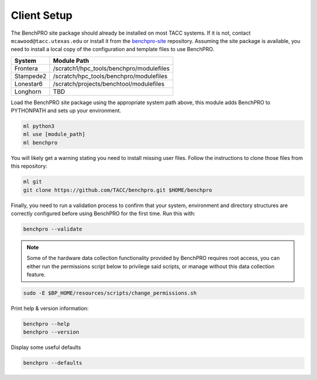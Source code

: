 .. _user_setup:

============
Client Setup
============

The BenchPRO site package should already be installed on most TACC systems. If it is not, contact ``mcawood@tacc.utexas.edu`` or install it from the benchpro-site_ repository. Assuming the site package is available, you need to install a local copy of the configuration and template files to use BenchPRO.

.. _benchpro-site: https://github.com/TACC/benchpro-site

.. list-table::
    :header-rows: 1

    * - System
      - Module Path
    * - Frontera
      - /scratch1/hpc_tools/benchpro/modulefiles
    * - Stampede2
      - /scratch/hpc_tools/benchpro/modulefiles
    * - Lonestar6
      - /scratch/projects/benchtool/modulefiles
    * - Longhorn
      - TBD

Load the BenchPRO site package using the appropriate system path above, this module adds BenchPRO to PYTHONPATH and sets up your environment.

.. code-block::

    ml python3
    ml use [module_path]
    ml benchpro

You will likely get a warning stating you need to install missing user files. Follow the instructions to clone those files from this repository:

.. code-block::

    ml git
    git clone https://github.com/TACC/benchpro.git $HOME/benchpro

Finally, you need to run a validation process to confirm that your system, environment and directory structures are correctly configured before using BenchPRO for the first time. Run this with:

.. code-block::

    benchpro --validate

.. note::
   
   Some of the hardware data collection functionality provided by BenchPRO requires root access, you can either run the permissions script below to privilege said scripts, or manage without this data collection feature.

.. code-block::

    sudo -E $BP_HOME/resources/scripts/change_permissions.sh

Print help & version information:

.. code-block::

    benchpro --help
    benchpro --version

Display some useful defaults

.. code-block::

    benchpro --defaults

